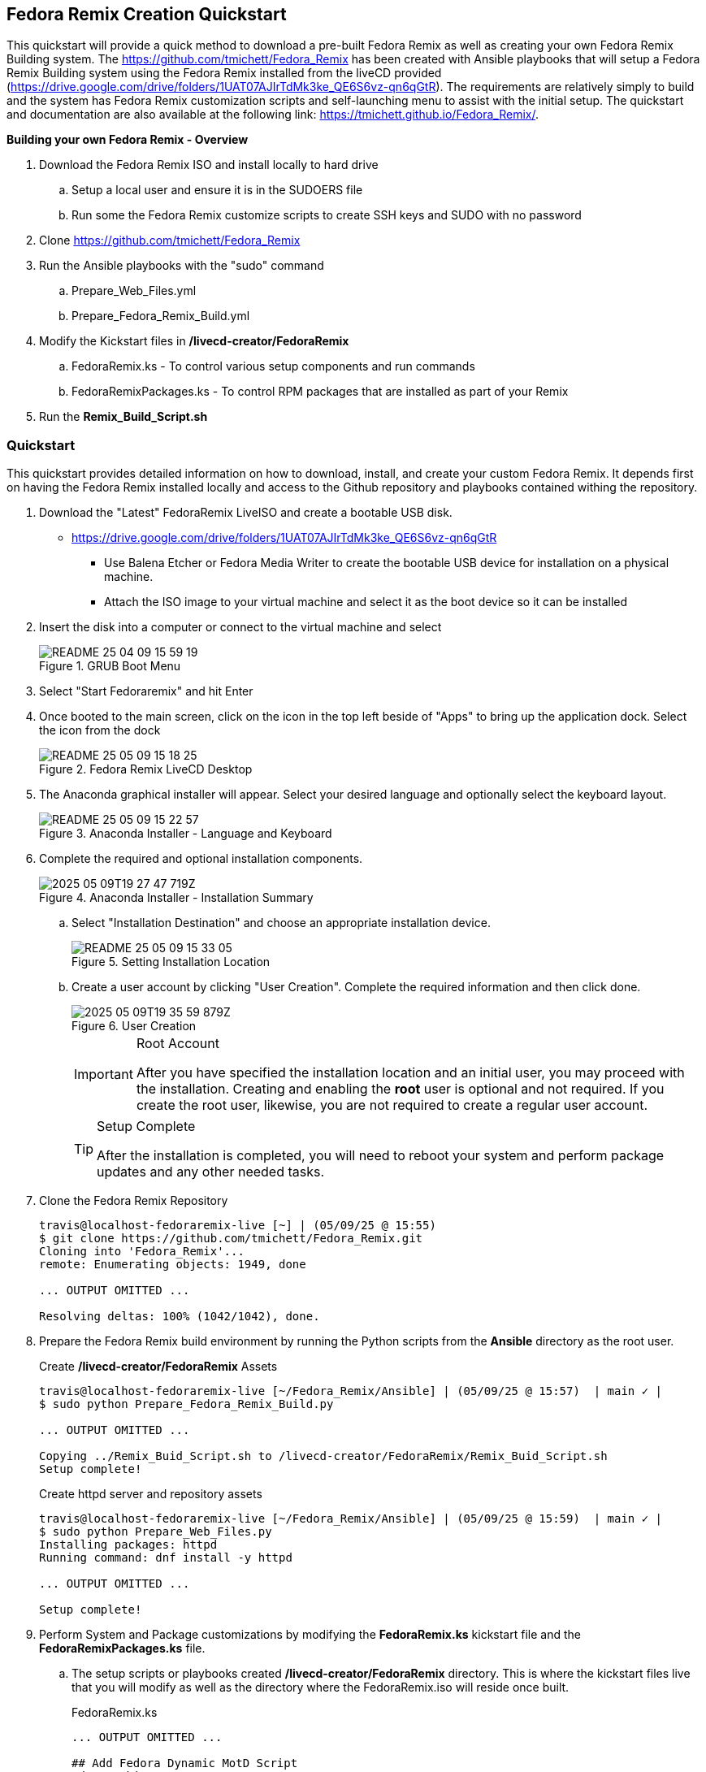 
:icons: font
ifdef::backend-pdf[]
:title-page-background-image: image:images/Training_Cover.png[pdfwidth=8.0in,align=center]
:pygments-style: tango
:source-highlighter: pygments
endif::[]
ifndef::env-github[:icons: font]
ifdef::env-github[]
:status:
:outfilesuffix: .adoc
:caution-caption: :fire:
:important-caption: :exclamation:
:note-caption: :paperclip:
:tip-caption: :bulb:
:warning-caption: :warning:
endif::[]
:imagesdir: images/

== Fedora Remix Creation Quickstart

This quickstart will provide a quick method to download a pre-built Fedora Remix as well as creating your own Fedora Remix Building system. The https://github.com/tmichett/Fedora_Remix has been created with Ansible playbooks that will setup a Fedora Remix Building system using the Fedora Remix installed from the liveCD provided (https://drive.google.com/drive/folders/1UAT07AJIrTdMk3ke_QE6S6vz-qn6qGtR). The requirements are relatively simply to build and the system has Fedora Remix customization scripts and self-launching menu to assist with the initial setup. The quickstart and documentation are also available at the following link: https://tmichett.github.io/Fedora_Remix/.

.*Building your own Fedora Remix - Overview*

. Download the Fedora Remix ISO and install locally to hard drive
.. Setup a local user and ensure it is in the SUDOERS file
.. Run some the Fedora Remix customize scripts to create SSH keys and SUDO with no password
. Clone https://github.com/tmichett/Fedora_Remix
. Run the Ansible playbooks with the "sudo" command
.. Prepare_Web_Files.yml
.. Prepare_Fedora_Remix_Build.yml
. Modify the Kickstart files in */livecd-creator/FedoraRemix*
.. FedoraRemix.ks - To control various setup components and run commands
.. FedoraRemixPackages.ks - To control RPM packages that are installed as part of your Remix
. Run the *Remix_Build_Script.sh*


=== [blue]#*Quickstart*#

This quickstart provides detailed information on how to download, install, and create your custom Fedora Remix. It depends first on having the Fedora Remix installed locally and access to the Github repository and playbooks contained withing the repository.

. Download the "Latest" FedoraRemix LiveISO and create a bootable USB disk.
* https://drive.google.com/drive/folders/1UAT07AJIrTdMk3ke_QE6S6vz-qn6qGtR
** Use Balena Etcher or Fedora Media Writer to create the bootable USB device for installation on a physical machine.
** Attach the ISO image to your virtual machine and select it as the boot device so it can be installed

. Insert the disk into a computer or connect to the virtual machine and select 
+
image::README-25-04-09-15-59-19.png[title="GRUB Boot Menu",align="center"]

. Select "Start Fedoraremix" and hit Enter

. Once booted to the main screen, click on the icon in the top left beside of "Apps" to bring up the application dock. Select the icon from the dock
+
image::README-25-05-09-15-18-25.png[title="Fedora Remix LiveCD Desktop",align="center"]

. The Anaconda graphical installer will appear. Select your desired language and optionally select the keyboard layout.
+
image::README-25-05-09-15-22-57.png[title="Anaconda Installer - Language and Keyboard",align="center"]

. Complete the required and optional installation components.
+
image::2025-05-09T19-27-47-719Z.png[title="Anaconda Installer - Installation Summary",align="center"] 
.. Select "Installation Destination" and choose an appropriate installation device.
+
image::README-25-05-09-15-33-05.png[title="Setting Installation Location",align="center"]
.. Create a user account by clicking "User Creation". Complete the required information and then click done.
+
image::2025-05-09T19-35-59-879Z.png[title="User Creation",align="center"] 
+
[IMPORTANT]
.Root Account
====
After you have specified the installation location and an initial user, you may proceed with the installation. Creating and enabling the *root* user is optional and not required. If you create the root user, likewise, you are not required to create a regular user account.
====
+
[TIP]
.Setup Complete
====
After the installation is completed, you will need to reboot your system and perform package updates and any other needed tasks.
====


. Clone the Fedora Remix Repository
+
[source,bash]
----
travis@localhost-fedoraremix-live [~] | (05/09/25 @ 15:55)
$ git clone https://github.com/tmichett/Fedora_Remix.git
Cloning into 'Fedora_Remix'...
remote: Enumerating objects: 1949, done

... OUTPUT OMITTED ...

Resolving deltas: 100% (1042/1042), done.
----

. Prepare the Fedora Remix build environment by running the Python scripts from the *Ansible* directory as the root user.
+
[source,bash]
.Create */livecd-creator/FedoraRemix* Assets
----
travis@localhost-fedoraremix-live [~/Fedora_Remix/Ansible] | (05/09/25 @ 15:57)  | main ✓ |
$ sudo python Prepare_Fedora_Remix_Build.py

... OUTPUT OMITTED ...

Copying ../Remix_Buid_Script.sh to /livecd-creator/FedoraRemix/Remix_Buid_Script.sh
Setup complete!
----
+
[source,bash]
.Create httpd server and repository assets
----
travis@localhost-fedoraremix-live [~/Fedora_Remix/Ansible] | (05/09/25 @ 15:59)  | main ✓ |
$ sudo python Prepare_Web_Files.py
Installing packages: httpd
Running command: dnf install -y httpd

... OUTPUT OMITTED ...

Setup complete!
----


. Perform System and Package customizations by modifying the *FedoraRemix.ks* kickstart file and the *FedoraRemixPackages.ks* file.
.. The setup scripts or playbooks created */livecd-creator/FedoraRemix* directory. This is where the kickstart files live that you will modify as well as the directory where the FedoraRemix.iso will reside once built.
+
[source,bash]
.FedoraRemix.ks
----
... OUTPUT OMITTED ...

## Add Fedora Dynamic MotD Script
cd /usr/bin
wget http://localhost/files/fedora-dynamic-motd.sh
chmod +x /usr/bin/fedora-dynamic-motd.sh
echo /usr/bin/fedora-dynamic-motd.sh >> /etc/profile


## Customize BASH Prompts and Shell
mkdir /opt/bash
cd /opt/bash
wget http://localhost/files/bashrc.append
## Install Gitprompt
git clone https://github.com/tmichett/bash-git-prompt.git /opt/bash-git-prompt --depth=1

... OUTPUT OMITTED ...
----
+
[source,bash]
.FedoraPackages.ks
----
... OUTPUT OMITTED ...

## Image Editing and Manipulation
inkscape
gimp
krita
netpbm-progs
scribus

## Video Editing and Manipulation
kdenlive

## Container Tools
buildah
skopeo
podman-machine

... OUTPUT OMITTED ...
----

. Execute the *Remix_Build_Script.sh* file to kick off the build. Depending on system and Internet connection speed and customizations to the kickstart file, this process could take up to an hour.
+
[source,bash]
.Launching the Script
----
travis@localhost-fedoraremix-live [/livecd-creator/FedoraRemix] | (05/09/25 @ 16:09)
$ time ./Remix_Buid_Script.sh
/usr/lib/python3.13/site-packages/pykickstart/commands/partition.py:461: KickstartParseWarning: A partition with the mountpoint / has already been defined.
  warnings.warn(_("A partition with the mountpoint %s has already been defined.") % pd.mountpoint, KickstartParseWarning)
fedora                                           19 MB/s |  35 MB     00:01
updates                                         3.8 MB/s | 5.8 MB     00:01
google-chrome                                   7.5 kB/s | 1.9 kB     00:00

... OUTPUT OMITTED ...

Pass 4: Checking reference counts
Pass 5: Checking group summary information
_FedoraRemix: 371986/1324512 files (0.2% non-contiguous), 4248977/5294080 blocks

 e2fsck 1.47.1 (20-May-2024)

 0

real	34m41.254s
user	143m42.195s
sys	    5m11.054s
----

[WARNING]
.Error Regarding *kickstart.py*
====
With newer Fedora releases, there is an error with the *kickstart.py* package and URLGrabber. Located on the "FedoraRemixTools" application, I've included a button to "FIX" the issue with the *kickstart.py* package. After completing the fix, you will no longer get the issue.

[source,bash]
.Python *kickstart.py* Errors
----
Traceback (most recent call last):
  File "/usr/sbin/livecd-creator", line 265, in <module>
    sys.exit(main())
             ~~~~^^
  File "/usr/sbin/livecd-creator", line 195, in main
    ks = imgcreate.read_kickstart(options.kscfg)
  File "/usr/lib/python3.13/site-packages/imgcreate/kickstart.py", line 54, in read_kickstart
    ksfile = urlgrabber.urlgrab(path, filename=tmpks)
  File "/usr/lib/python3.13/site-packages/urlgrabber/grabber.py", line 808, in urlgrab
    return default_grabber.urlgrab(url, filename, **kwargs)
           ~~~~~~~~~~~~~~~~~~~~~~~^^^^^^^^^^^^^^^^^^^^^^^^^
  File "/usr/lib/python3.13/site-packages/urlgrabber/grabber.py", line 1205, in urlgrab
    (url,parts) = opts.urlparser.parse(url, opts)
                  ~~~~~~~~~~~~~~~~~~~~^^^^^^^^^^^
  File "/usr/lib/python3.13/site-packages/urlgrabber/grabber.py", line 873, in parse
    pathname = pathname2url(url)
  File "/usr/lib64/python3.13/urllib/request.py", line 1679, in pathname2url
    return quote(pathname, encoding=encoding, errors=errors)
  File "/usr/lib64/python3.13/urllib/parse.py", line 924, in quote
    raise TypeError("quote() doesn't support 'encoding' for bytes")
TypeError: quote() doesn't support 'encoding' for bytes
----
====